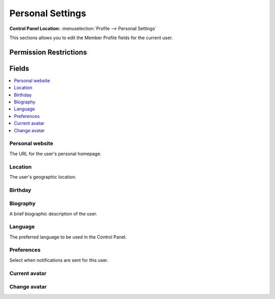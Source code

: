 Personal Settings
=================

.. rst-class:: cp-path

**Control Panel Location:** :menuselection:`Profile --> Personal Settings`

.. Overview

This sections allows you to edit the Member Profile fields for the current user.

.. Screenshot (optional)

.. Permissions

Permission Restrictions
-----------------------

Fields
------

.. contents::
  :local:
  :depth: 1

.. Each Field

Personal website
~~~~~~~~~~~~~~~~

The URL for the user's personal homepage.

Location
~~~~~~~~

The user's geographic location.

Birthday
~~~~~~~~

Biography
~~~~~~~~~

A brief biographic description of the user.

Language
~~~~~~~~

The preferred language to be used in the Control Panel.

Preferences
~~~~~~~~~~~

Select when notifications are sent for this user.

Current avatar
~~~~~~~~~~~~~~

Change avatar
~~~~~~~~~~~~~

